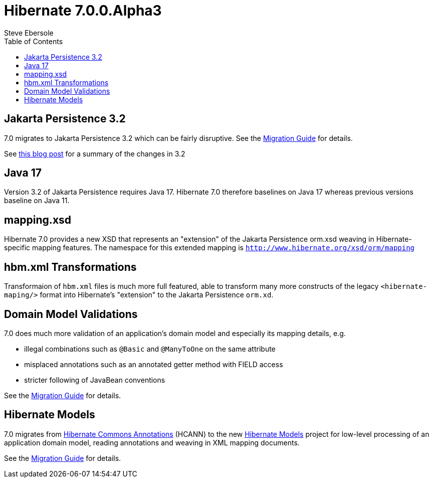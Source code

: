 = Hibernate 7.0.0.Alpha3
Steve Ebersole
:toc:
:toclevels: 2
:awestruct-tags: ["Hibernate ORM", "Releases"]
:awestruct-layout: blog-post

:family: 7.0

:docs-url: https://docs.jboss.org/hibernate/orm/{family}
:javadocs-url: {docs-url}/javadocs
:migration-guide-url: {docs-url}/migration-guide/migration-guide.html
:intro-guide-url: {docs-url}/introduction/html_single/Hibernate_Introduction.html
:user-guide-url: {docs-url}/userguide/html_single/Hibernate_User_Guide.html
:ql-guide-url: {docs-url}/querylanguage/html_single/Hibernate_Query_Language.html


[[jpa-32]]
== Jakarta Persistence 3.2

7.0 migrates to Jakarta Persistence 3.2 which can be fairly disruptive.  See the link:{migration-guide-url}#jpa-32[Migration Guide] for details.

See https://in.relation.to/2024/04/01/jakarta-persistence-3/[this blog post] for a summary of the changes in 3.2

[[java-17]]
== Java 17

Version 3.2 of Jakarta Persistence requires Java 17.  Hibernate 7.0 therefore baselines on Java 17 whereas previous versions baseline on Java 11.


[[mapping-xml]]
== mapping.xsd

Hibernate 7.0 provides a new XSD that represents an "extension" of the Jakarta Persistence orm.xsd weaving in Hibernate-specific mapping features.  The namespace for this extended mapping is `http://www.hibernate.org/xsd/orm/mapping`


[[hbm-transformation]]
== hbm.xml Transformations

Transformaion of `hbm.xml` files is much more full featured, able to transform many more constructs of the legacy `<hibernate-maping/>` format into Hibernate's "extension" to the Jakarta Persistence `orm.xd`.


[[model-validations]]
== Domain Model Validations

7.0 does much more validation of an application's domain model and especially its mapping details, e.g.

* illegal combinations such as `@Basic` and `@ManyToOne` on the same attribute
* misplaced annotations such as an annotated getter method with FIELD access
* stricter following of JavaBean conventions

See the link:{migration-guide-url}#annotation-validation[Migration Guide] for details.


[[hibernate-models]]
== Hibernate Models

7.0 migrates from https://github.com/hibernate/hibernate-commons-annotations/[Hibernate Commons Annotations] (HCANN) to the new https://github.com/hibernate/hibernate-models[Hibernate Models] project for low-level processing of an application domain model, reading annotations and weaving in XML mapping documents.

See the link:{migration-guide-url}#hibernate-models[Migration Guide] for details.
